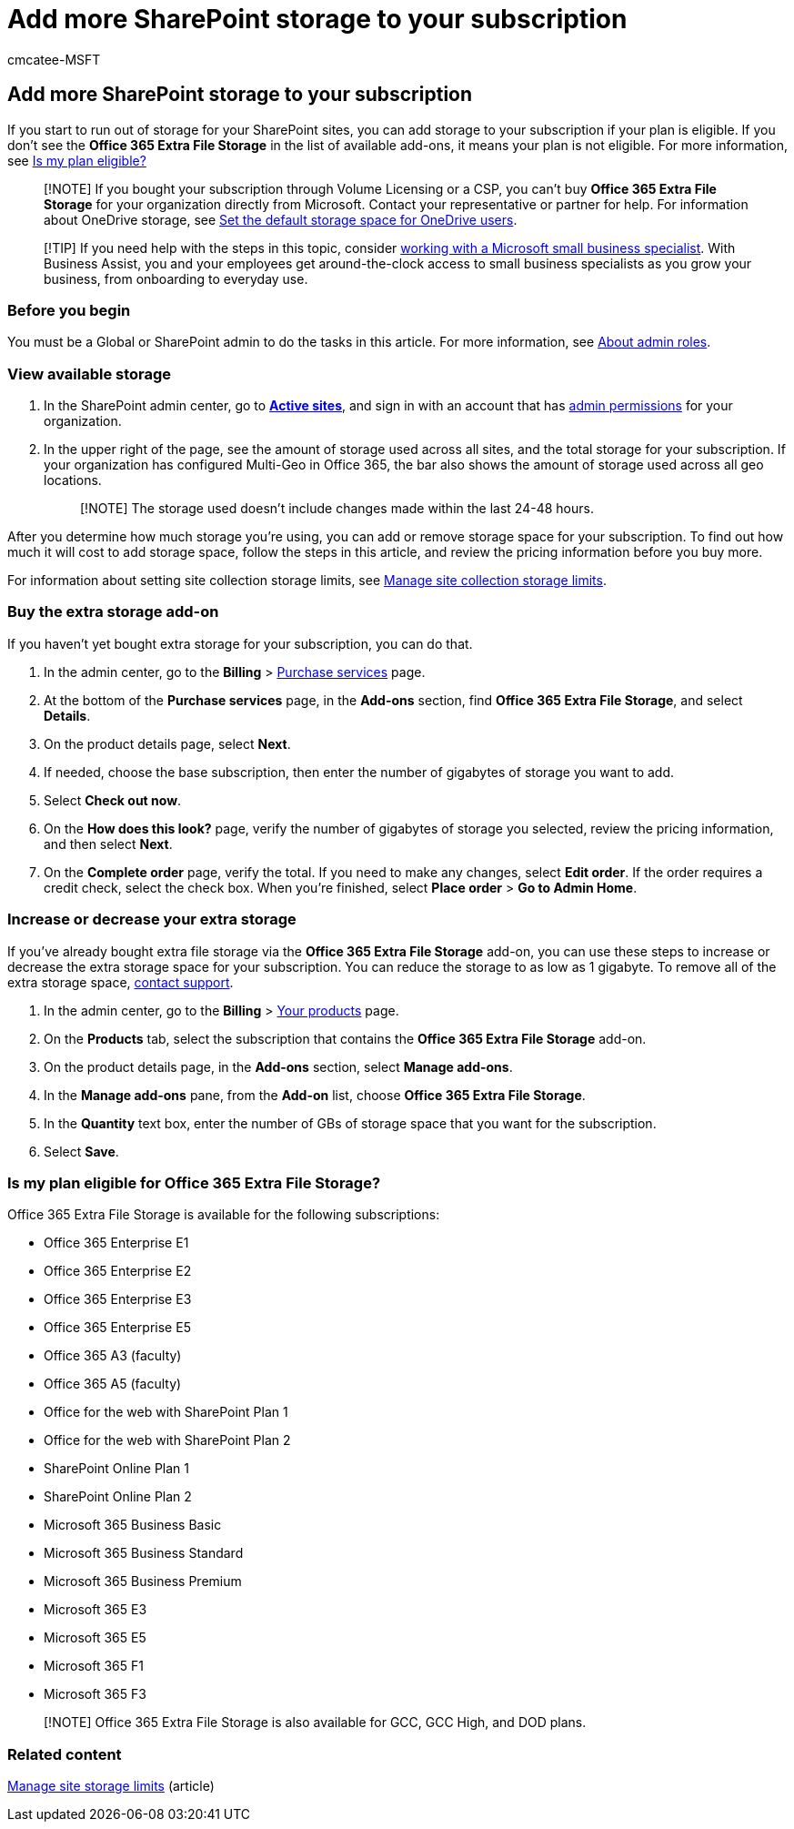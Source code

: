 = Add more SharePoint storage to your subscription
:audience: Admin
:author: cmcatee-MSFT
:description: Add file storage in your Microsoft 365 subscription. With extra file storage, you can store more content in SharePoint.
:f1.keywords: ["NOCSH"]
:manager: scotv
:ms.author: cmcatee
:ms.collection: ["M365-subscription-management", "Adm_O365", "SPO_Content"]
:ms.custom: ["commerce_purchase", "MAX_CampaignID", "okr_SMB", "AdminSurgePortfolio", "business_assist", "AdminTemplateSet", "admindeeplinkSPO"]
:ms.date: 05/24/2022
:ms.localizationpriority: medium
:ms.reviewer: jkinma, jmueller
:ms.service: o365-administration
:ms.topic: article
:search.appverid: MET150

== Add more SharePoint storage to your subscription

If you start to run out of storage for your SharePoint sites, you can add storage to your subscription if your plan is eligible.
If you don't see the *Office 365 Extra File Storage* in the list of available add-ons, it means your plan is not eligible.
For more information, see <<is-my-plan-eligible-for-office-365-extra-file-storage,Is my plan eligible?>>

____
[!NOTE] If you bought your subscription through Volume Licensing or a CSP, you can't buy *Office 365 Extra File Storage* for your organization directly from Microsoft.
Contact your representative or partner for help.
For information about OneDrive storage, see link:/onedrive/set-default-storage-space[Set the default storage space for OneDrive users].
____

____
[!TIP] If you need help with the steps in this topic, consider https://go.microsoft.com/fwlink/?linkid=2186871[working with a Microsoft small business specialist].
With Business Assist, you and your employees get around-the-clock access to small business specialists as you grow your business, from onboarding to everyday use.
____

=== Before you begin

You must be a Global or SharePoint admin to do the tasks in this article.
For more information, see xref:../admin/add-users/about-admin-roles.adoc[About admin roles].

=== View available storage

. In the SharePoint admin center, go to https://go.microsoft.com/fwlink/?linkid=2185220[*Active sites*], and sign in with an account that has link:/sharepoint/sharepoint-admin-role[admin permissions] for your organization.
. In the upper right of the page, see the amount of storage used across all sites, and the total storage for your subscription.
If your organization has configured Multi-Geo in Office 365, the bar also shows the amount of storage used across all geo locations.
+
____
[!NOTE] The storage used doesn't include changes made within the last 24-48 hours.
____

After you determine how much storage you're using, you can add or remove storage space for your subscription.
To find out how much it will cost to add storage space, follow the steps in this article, and review the pricing information before you buy more.

For information about setting site collection storage limits, see link:/sharepoint/manage-site-collection-storage-limits[Manage site collection storage limits].

=== Buy the extra storage add-on

If you haven't yet bought extra storage for your subscription, you can do that.

. In the admin center, go to the *Billing* > https://go.microsoft.com/fwlink/p/?linkid=868433[Purchase services] page.
. At the bottom of the *Purchase services* page, in the *Add-ons* section, find *Office 365 Extra File Storage*, and select *Details*.
. On the product details page, select *Next*.
. If needed, choose the base subscription, then enter the number of gigabytes of storage you want to add.
. Select *Check out now*.
. On the *How does this look?* page, verify the number of gigabytes of storage you selected, review the pricing information, and then select *Next*.
. On the *Complete order* page, verify the total.
If you need to make any changes, select *Edit order*.
If the order requires a credit check, select the check box.
When you're finished, select *Place order* > *Go to Admin Home*.

=== Increase or decrease your extra storage

If you've already bought extra file storage via the *Office 365 Extra File Storage* add-on, you can use these steps to increase or decrease the extra storage space for your subscription.
You can reduce the storage to as low as 1 gigabyte.
To remove all of the extra storage space, xref:../admin/get-help-support.adoc[contact support].

. In the admin center, go to the *Billing* > https://go.microsoft.com/fwlink/p/?linkid=842054[Your products] page.
. On the *Products* tab, select the subscription that contains the *Office 365 Extra File Storage* add-on.
. On the product details page, in the *Add-ons* section, select *Manage add-ons*.
. In the *Manage add-ons* pane, from the *Add-on* list, choose *Office 365 Extra File Storage*.
. In the *Quantity* text box, enter the number of GBs of storage space that you want for the subscription.
. Select *Save*.

=== Is my plan eligible for Office 365 Extra File Storage?

Office 365 Extra File Storage is available for the following subscriptions:

* Office 365 Enterprise E1
* Office 365 Enterprise E2
* Office 365 Enterprise E3
// Office 365 Enterprise E4
* Office 365 Enterprise E5
* Office 365 A3 (faculty)
* Office 365 A5 (faculty)
* Office for the web with SharePoint Plan 1
* Office for the web with SharePoint Plan 2
* SharePoint Online Plan 1
* SharePoint Online Plan 2
* Microsoft 365 Business Basic
* Microsoft 365 Business Standard
* Microsoft 365 Business Premium
* Microsoft 365 E3
* Microsoft 365 E5
* Microsoft 365 F1
* Microsoft 365 F3

____
[!NOTE] Office 365 Extra File Storage is also available for GCC, GCC High, and DOD plans.
____

=== Related content

link:/sharepoint/manage-site-collection-storage-limits[Manage site storage limits] (article)
